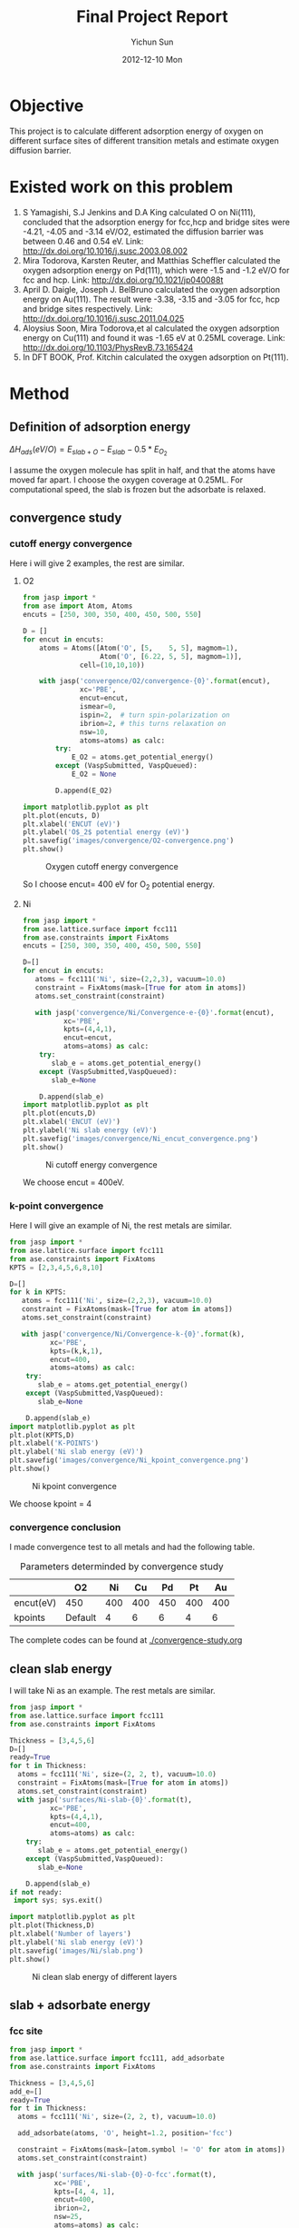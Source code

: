 #+TITLE:     Final Project Report
#+AUTHOR:    Yichun Sun
#+DATE:      2012-12-10 Mon

* Objective
This project is to calculate different adsorption energy of oxygen on different surface sites of different transition metals and estimate oxygen diffusion barrier.
* Existed work on this problem
1. S Yamagishi, S.J Jenkins and D.A King calculated O on Ni(111), concluded that the adsorption energy for fcc,hcp and bridge sites were -4.21, -4.05 and -3.14 eV/O2, estimated the diffusion barrier was between 0.46 and 0.54 eV.
   Link: http://dx.doi.org/10.1016/j.susc.2003.08.002
2. Mira Todorova, Karsten Reuter, and Matthias Scheffler calculated the oxygen adsorption energy on Pd(111), which were -1.5 and -1.2 eV/O for fcc and hcp.
   Link: http://dx.doi.org/10.1021/jp040088t
3. April D. Daigle, Joseph J. BelBruno calculated the oxygen adsorption energy on Au(111). The result were -3.38, -3.15 and -3.05 for fcc, hcp and bridge sites respectively.
   Link: http://dx.doi.org/10.1016/j.susc.2011.04.025
4. Aloysius Soon, Mira Todorova,et al calculated the oxygen adsorption energy on Cu(111) and found it was -1.65 eV at 0.25ML coverage.
   Link: http://dx.doi.org/10.1103/PhysRevB.73.165424
5. In DFT BOOK, Prof. Kitchin calculated the oxygen adsorption on Pt(111).
* Method
** Definition of adsorption energy

$\Delta H_{ads} (eV/O) = E_{slab+O} - E_{slab} - 0.5*E_{O_2}$

I assume the oxygen molecule has split in half, and that the atoms have moved far apart. I choose the oxygen coverage at 0.25ML. For computational speed, the slab is frozen but the adsorbate is relaxed.

** convergence study
*** cutoff energy convergence
Here i will give 2 examples, the rest are similar.
**** O2
#+BEGIN_SRC python
from jasp import *
from ase import Atom, Atoms
encuts = [250, 300, 350, 400, 450, 500, 550]

D = []
for encut in encuts:
    atoms = Atoms([Atom('O', [5,    5, 5], magmom=1),
                   Atom('O', [6.22, 5, 5], magmom=1)],
              cell=(10,10,10))

    with jasp('convergence/O2/convergence-{0}'.format(encut),
              xc='PBE',
              encut=encut,
              ismear=0,
              ispin=2,  # turn spin-polarization on
              ibrion=2, # this turns relaxation on
              nsw=10,
              atoms=atoms) as calc:
        try:
            E_O2 = atoms.get_potential_energy()
        except (VaspSubmitted, VaspQueued):
            E_O2 = None

        D.append(E_O2)

import matplotlib.pyplot as plt
plt.plot(encuts, D)
plt.xlabel('ENCUT (eV)')
plt.ylabel('O$_2$ potential energy (eV)')
plt.savefig('images/convergence/O2-convergence.png')
plt.show()
#+END_SRC

#+RESULTS:
: None
#+caption: Oxygen cutoff energy convergence
#+ATTR_LaTeX: placement=[H]
[[./images/convergence/O2-convergence.png]]

So I choose encut= 400 eV for O$_2$ potential energy.

**** Ni
#+BEGIN_SRC python
from jasp import *
from ase.lattice.surface import fcc111
from ase.constraints import FixAtoms
encuts = [250, 300, 350, 400, 450, 500, 550]

D=[]
for encut in encuts:
   atoms = fcc111('Ni', size=(2,2,3), vacuum=10.0)
   constraint = FixAtoms(mask=[True for atom in atoms])
   atoms.set_constraint(constraint)

   with jasp('convergence/Ni/Convergence-e-{0}'.format(encut),
          xc='PBE',
          kpts=(4,4,1),
          encut=encut,
          atoms=atoms) as calc:
    try:
       slab_e = atoms.get_potential_energy()
    except (VaspSubmitted,VaspQueued):
       slab_e=None

    D.append(slab_e)
import matplotlib.pyplot as plt
plt.plot(encuts,D)
plt.xlabel('ENCUT (eV)')
plt.ylabel('Ni slab energy (eV)')
plt.savefig('images/convergence/Ni_encut_convergence.png')
plt.show()
#+END_SRC

#+RESULTS:
: None
#+caption: Ni cutoff energy convergence
#+ATTR_LaTeX: placement=[H]
[[./images/convergence/Ni_encut_convergence.png]]

We choose encut = 400eV.

*** k-point convergence
Here I will give an example of Ni, the rest metals are similar.
#+BEGIN_SRC python
from jasp import *
from ase.lattice.surface import fcc111
from ase.constraints import FixAtoms
KPTS = [2,3,4,5,6,8,10]

D=[]
for k in KPTS:
   atoms = fcc111('Ni', size=(2,2,3), vacuum=10.0)
   constraint = FixAtoms(mask=[True for atom in atoms])
   atoms.set_constraint(constraint)

   with jasp('convergence/Ni/Convergence-k-{0}'.format(k),
          xc='PBE',
          kpts=(k,k,1),
          encut=400,
          atoms=atoms) as calc:
    try:
       slab_e = atoms.get_potential_energy()
    except (VaspSubmitted,VaspQueued):
       slab_e=None

    D.append(slab_e)
import matplotlib.pyplot as plt
plt.plot(KPTS,D)
plt.xlabel('K-POINTS')
plt.ylabel('Ni slab energy (eV)')
plt.savefig('images/convergence/Ni_kpoint_convergence.png')
plt.show()
#+END_SRC

#+RESULTS:
: None
#+caption: Ni kpoint convergence
#+ATTR_LaTeX: placement=[H]
[[./images/convergence/Ni_kpoint_convergence.png]]

We choose kpoint = 4


*** convergence conclusion
I made convergence test to all metals and had the following table.
#+caption: Parameters determinded by convergence study
#+ATTR_LaTeX: placement=[H]
|           | O2      |  Ni |  Cu |  Pd |  Pt |  Au |
|-----------+---------+-----+-----+-----+-----+-----|
| encut(eV) | 450     | 400 | 400 | 450 | 400 | 400 |
| kpoints   | Default |   4 |   6 |   6 |   4 |   6 |

The complete codes can be found at [[./convergence-study.org]]


** clean slab energy
I will take Ni as an example. The rest metals are similar.
#+BEGIN_SRC python
from jasp import *
from ase.lattice.surface import fcc111
from ase.constraints import FixAtoms

Thickness = [3,4,5,6]
D=[]
ready=True
for t in Thickness:
  atoms = fcc111('Ni', size=(2, 2, t), vacuum=10.0)
  constraint = FixAtoms(mask=[True for atom in atoms])
  atoms.set_constraint(constraint)
  with jasp('surfaces/Ni-slab-{0}'.format(t),
          xc='PBE',
          kpts=(4,4,1),
          encut=400,
          atoms=atoms) as calc:
    try:
       slab_e = atoms.get_potential_energy()
    except (VaspSubmitted,VaspQueued):
       slab_e=None

    D.append(slab_e)
if not ready:
 import sys; sys.exit()

import matplotlib.pyplot as plt
plt.plot(Thickness,D)
plt.xlabel('Number of layers')
plt.ylabel('Ni slab energy (eV)')
plt.savefig('images/Ni/slab.png')
plt.show()
#+END_SRC

#+RESULTS:
: None
#+caption: Ni clean slab energy of different layers
#+ATTR_LaTeX: placement=[H]
[[./images/Ni/slab.png]]

** slab + adsorbate energy
*** fcc site
#+BEGIN_SRC python
from jasp import *
from ase.lattice.surface import fcc111, add_adsorbate
from ase.constraints import FixAtoms

Thickness = [3,4,5,6]
add_e=[]
ready=True
for t in Thickness:
  atoms = fcc111('Ni', size=(2, 2, t), vacuum=10.0)

  add_adsorbate(atoms, 'O', height=1.2, position='fcc')

  constraint = FixAtoms(mask=[atom.symbol != 'O' for atom in atoms])
  atoms.set_constraint(constraint)

  with jasp('surfaces/Ni-slab-{0}-O-fcc'.format(t),
           xc='PBE',
           kpts=[4, 4, 1],
           encut=400,
           ibrion=2,
           nsw=25,
           atoms=atoms) as calc:
         try:
           calc.calculate()
           add_e.append(atoms.get_potential_energy())
         except (VaspSubmitted, VaspQueued):
           ready=False
if not ready:
 import sys; sys.exit()
import matplotlib.pyplot as plt
plt.plot(Thickness,add_e)
plt.xlabel('Layers of bulk')
plt.ylabel('Slab energy with addsorbate on (eV)')
plt.savefig('images/Ni/fcc-Slab-energy.png')
#+END_SRC

#+RESULTS:
: None
#+caption: Ni fcc slab energy
#+ATTR_LaTeX: placement=[H]
[[./images/Ni/fcc-Slab-energy.png]]
*** hcp site
#+BEGIN_SRC python
from jasp import *
from ase.lattice.surface import fcc111, add_adsorbate
from ase.constraints import FixAtoms

Thickness = [3,4,5,6]
add_e=[]
ready=True
for t in Thickness:
  atoms = fcc111('Ni', size=(2, 2, t), vacuum=10.0)

  add_adsorbate(atoms, 'O', height=1.2, position='hcp')

  constraint = FixAtoms(mask=[atom.symbol != 'O' for atom in atoms])
  atoms.set_constraint(constraint)

  with jasp('surfaces/Ni-slab-{0}-O-hcp'.format(t),
           xc='PBE',
           kpts=[4, 4, 1],
           encut=400,
           ibrion=2,
           nsw=25,
           atoms=atoms) as calc:
         try:
           add_e.append(atoms.get_potential_energy())
         except (VaspSubmitted, VaspQueued):
           ready=False
if not ready:
 import sys; sys.exit()
import matplotlib.pyplot as plt
plt.plot(Thickness,add_e)
plt.xlabel('Layers of bulk')
plt.ylabel('Slab energy with addsorbate on (eV)')
plt.savefig('images/Ni/hcp-Slab-energy.png')
#+END_SRC

#+RESULTS:
: None
#+caption: Ni hcp slab energy
#+ATTR_LaTeX: placement=[H]
[[./images/Ni/hcp-Slab-energy.png]]
*** bridge site
#+BEGIN_SRC python
from jasp import *
from ase.lattice.surface import fcc111, add_adsorbate
from ase.constraints import FixAtoms,FixScaled

Thickness = [3,4,5,6]
add_e=[]
ready=True
for t in Thickness:
  atoms = fcc111('Ni', size=(2, 2, t), vacuum=10.0)

  add_adsorbate(atoms, 'O', height=1.2, position='bridge')

  constraint1 = FixAtoms(mask=[atom.symbol != 'O' for atom in atoms])

  constraint2 = FixScaled(atoms.get_cell(),12 , [True, True, False])
  atoms.set_constraint([constraint1,constraint2])

  with jasp('surfaces/Ni-slab-{0}-O-bridge'.format(t),
           xc='PBE',
           kpts=[4, 4, 1],
           encut=400,
           ibrion=2,
           nsw=25,
           atoms=atoms) as calc:
         try:
           add_e.append(atoms.get_potential_energy())
         except (VaspSubmitted, VaspQueued):
           ready=False
if not ready:
 import sys; sys.exit()

import matplotlib.pyplot as plt
plt.plot(Thickness,add_e)
plt.xlabel('Layers of bulk')
plt.ylabel('Slab energy with addsorbate on (eV)')
plt.savefig('images/Ni/bridge-Slab-energy.png')
#+END_SRC
: None
#+caption: Ni bridge slab energy
#+ATTR_LaTeX: placement=[H]
[[./images/Ni/bridge-Slab-energy.png]]

The complete codes for all metals can be found at [[./adsorption.org]]
** adsorption energy
Here I will take adsortion energy on fcc site of Ni as an example.
#+BEGIN_SRC python
from jasp import *
import matplotlib.pyplot as plt
Thickness = [3,4,5,6]
Hads_fcc=[]
for t in Thickness:
 with jasp('surfaces/Ni-slab-{0}-O-fcc'.format(t)) as calc:
      atoms = calc.get_atoms()
      e_slab_o_fcc = atoms.get_potential_energy()

 with jasp('surfaces/Ni-slab-{0}'.format(t)) as calc:
      atoms = calc.get_atoms()
      e_slab = atoms.get_potential_energy()

 with jasp('convergence/O2/convergence-400') as calc:
      atoms = calc.get_atoms()
      e_O2 = atoms.get_potential_energy()

 Hads_fcc.append(e_slab_o_fcc - e_slab - 0.5*e_O2)

plt.plot(Thickness,Hads_fcc)
plt.xlabel('Number of layers')
plt.ylabel('Absorption energy of O2 on Ni (eV)')
plt.savefig('images/Ni/fcc-adsorption.png')
plt.show()
#+END_SRC

#+RESULTS:
: None
#+caption: Ni fcc adsorption energy
#+ATTR_LaTeX: placement=[H]
[[./images/Ni/fcc-adsorption.png]]

The complete codes for all metals can be found at [[./Analysis.org]]

* Result and discussion
#+BEGIN_SRC python
from jasp import *
import matplotlib.pyplot as plt
Thickness = [3,5,6]
elements=['Ni','Cu','Pt','Pd','Au']
plt.figure()

for e in elements:
 for t in Thickness:
  with jasp('surfaces/{1}-slab-{0}-O-fcc'.format(t,e)) as calc:
       atoms = calc.get_atoms()
       e_slab_o_fcc = atoms.get_potential_energy()

  with jasp('surfaces/{1}-slab-{0}-O-hcp'.format(t,e)) as calc:
       atoms = calc.get_atoms()
       e_slab_o_hcp = atoms.get_potential_energy()

  with jasp('surfaces/{1}-slab-{0}-O-bridge'.format(t,e)) as calc:
       atoms = calc.get_atoms()
       e_slab_o_bridge = atoms.get_potential_energy()

  with jasp('surfaces/{1}-slab-{0}'.format(t,e)) as calc:
       atoms = calc.get_atoms()
       e_slab = atoms.get_potential_energy()

  with jasp('convergence/O2/convergence-400') as calc:
       atoms = calc.get_atoms()
       e_O2 = atoms.get_potential_energy()

  Hads_fcc=e_slab_o_fcc - e_slab - 0.5*e_O2
  Hads_hcp=e_slab_o_hcp - e_slab - 0.5*e_O2
  Hads_bridge=e_slab_o_bridge - e_slab - 0.5*e_O2
  layer=[t,t,t]
  barrier=[Hads_fcc,Hads_bridge,Hads_hcp]
  print 'The fcc adsorption energy on {0} of {1} layers in {2:1.3f} eV'.format(e,t,Hads_fcc)
  print 'The hcp adsorption energy on {0} of {1} layers in {2:1.3f} eV'.format(e,t,Hads_hcp)
  print 'The bridge adsorption energy on {0} of {1} layers in {2:1.3f} eV'.format(e,t,Hads_bridge)
  plt.plot(layer,barrier,linestyle='none',marker='^')

plt.legend(elements,numpoints=1)
plt.xlim(2,7)
plt.xlabel('Number of layers')
plt.ylabel('Absorption energy of O2 on metals (eV)')

plt.savefig('images/result.png')

plt.show()

#+END_SRC

#+RESULTS:
: None
#+caption: Adsorption energy of O on different metals of different layers
#+ATTR_LaTeX: placement=[H]
[[./images/result.png]]

#+begin_example
The fcc adsorption energy on Ni of 3 layers in -2.524 eV
The hcp adsorption energy on Ni of 3 layers in -2.417 eV
The bridge adsorption energy on Ni of 3 layers in -1.982 eV
The fcc adsorption energy on Ni of 5 layers in -2.462 eV
The hcp adsorption energy on Ni of 5 layers in -2.367 eV
The bridge adsorption energy on Ni of 5 layers in -1.895 eV
The fcc adsorption energy on Ni of 6 layers in -2.489 eV
The hcp adsorption energy on Ni of 6 layers in -2.380 eV
The bridge adsorption energy on Ni of 6 layers in -1.909 eV
The fcc adsorption energy on Cu of 3 layers in -1.479 eV
The hcp adsorption energy on Cu of 3 layers in -1.397 eV
The bridge adsorption energy on Cu of 3 layers in -1.048 eV
The fcc adsorption energy on Cu of 5 layers in -1.475 eV
The hcp adsorption energy on Cu of 5 layers in -1.385 eV
The bridge adsorption energy on Cu of 5 layers in -1.040 eV
The fcc adsorption energy on Cu of 6 layers in -1.510 eV
The hcp adsorption energy on Cu of 6 layers in -1.421 eV
The bridge adsorption energy on Cu of 6 layers in -1.083 eV
The fcc adsorption energy on Pt of 3 layers in -1.009 eV
The hcp adsorption energy on Pt of 3 layers in -0.574 eV
The bridge adsorption energy on Pt of 3 layers in -0.461 eV
The fcc adsorption energy on Pt of 5 layers in -0.912 eV
The hcp adsorption energy on Pt of 5 layers in -0.580 eV
The bridge adsorption energy on Pt of 5 layers in -0.923 eV
The fcc adsorption energy on Pt of 6 layers in -0.892 eV
The hcp adsorption energy on Pt of 6 layers in -0.554 eV
The bridge adsorption energy on Pt of 6 layers in -0.892 eV
The fcc adsorption energy on Pd of 3 layers in -1.155 eV
The hcp adsorption energy on Pd of 3 layers in -0.966 eV
The bridge adsorption energy on Pd of 3 layers in -0.717 eV
The fcc adsorption energy on Pd of 5 layers in -1.075 eV
The hcp adsorption energy on Pd of 5 layers in -0.929 eV
The bridge adsorption energy on Pd of 5 layers in -0.619 eV
The fcc adsorption energy on Pd of 6 layers in -1.115 eV
The hcp adsorption energy on Pd of 6 layers in -0.947 eV
The bridge adsorption energy on Pd of 6 layers in -0.642 eV
The fcc adsorption energy on Au of 3 layers in 0.359 eV
The hcp adsorption energy on Au of 3 layers in 0.487 eV
The bridge adsorption energy on Au of 3 layers in 0.662 eV
The fcc adsorption energy on Au of 5 layers in 0.365 eV
The hcp adsorption energy on Au of 5 layers in 0.517 eV
The bridge adsorption energy on Au of 5 layers in 0.666 eV
The fcc adsorption energy on Au of 6 layers in 0.338 eV
The hcp adsorption energy on Au of 6 layers in 0.490 eV
The bridge adsorption energy on Au of 6 layers in 0.632 eV
#+end_example

According to the low computational speed on layer 4(the reason is unknown), we will take layers 3,5,6 into consideration.It will not largely influence the conclusion. From the figure, we can see all adsorption energies are in the range of -3.0 eV and 1.0 eV. Most of them lie between -0.5 eV and -1.5 eV. Except for this, these data look like a mess. So I rearrange these data in a more understandable way.

#+BEGIN_SRC python
from jasp import *
import matplotlib.pyplot as plt
Thickness = [3,5,6]
elements=['Ni','Cu','Pt','Pd','Au']
for t in Thickness:
 plt.figure()
 for e in elements:
  with jasp('surfaces/{1}-slab-{0}-O-fcc'.format(t,e)) as calc:
       atoms = calc.get_atoms()
       e_slab_o_fcc = atoms.get_potential_energy()

  with jasp('surfaces/{1}-slab-{0}-O-hcp'.format(t,e)) as calc:
       atoms = calc.get_atoms()
       e_slab_o_hcp = atoms.get_potential_energy()

  with jasp('surfaces/{1}-slab-{0}-O-bridge'.format(t,e)) as calc:
       atoms = calc.get_atoms()
       e_slab_o_bridge = atoms.get_potential_energy()

  with jasp('surfaces/{1}-slab-{0}'.format(t,e)) as calc:
       atoms = calc.get_atoms()
       e_slab = atoms.get_potential_energy()

  with jasp('convergence/O2/convergence-400') as calc:
       atoms = calc.get_atoms()
       e_O2 = atoms.get_potential_energy()

  Hads_fcc=e_slab_o_fcc - e_slab - 0.5*e_O2
  Hads_hcp=e_slab_o_hcp - e_slab - 0.5*e_O2
  Hads_bridge=e_slab_o_bridge - e_slab - 0.5*e_O2
  x=[1,2,3]
  barrier=[Hads_fcc,Hads_bridge,Hads_hcp]
  print 'Energy barrier of {0} of {1} layers from fcc to hcp is {2:1.3f} eV, from hcp to fcc is {3:1.3f} eV\n'.
#format(e,t,Hads_bridge-Hads_fcc,Hads_bridge-Hads_hcp)
  plt.plot(x,barrier)

 plt.xlabel('Displacement of O')
 plt.ylabel('Absorption energy of O2 on metals (eV)')
 plt.title('Barrier on {0} layers of different metals'.format(t))
 plt.legend(elements)
 plt.savefig('images/barrier-{0}.png'.format(t))


#+END_SRC

#+RESULTS:
Energy barrier of Ni of 3 layers from fcc to hcp is 0.542 eV, from hcp to fcc is 0.435 eV

Energy barrier of Cu of 3 layers from fcc to hcp is 0.431 eV, from hcp to fcc is 0.350 eV

Energy barrier of Pt of 3 layers from fcc to hcp is 0.548 eV, from hcp to fcc is 0.113 eV

Energy barrier of Pd of 3 layers from fcc to hcp is 0.438 eV, from hcp to fcc is 0.250 eV

Energy barrier of Au of 3 layers from fcc to hcp is 0.303 eV, from hcp to fcc is 0.175 eV

Energy barrier of Ni of 5 layers from fcc to hcp is 0.567 eV, from hcp to fcc is 0.472 eV

Energy barrier of Cu of 5 layers from fcc to hcp is 0.436 eV, from hcp to fcc is 0.346 eV

Energy barrier of Pt of 5 layers from fcc to hcp is -0.011 eV, from hcp to fcc is -0.343 eV

Energy barrier of Pd of 5 layers from fcc to hcp is 0.456 eV, from hcp to fcc is 0.310 eV

Energy barrier of Au of 5 layers from fcc to hcp is 0.300 eV, from hcp to fcc is 0.149 eV

Energy barrier of Ni of 6 layers from fcc to hcp is 0.580 eV, from hcp to fcc is 0.472 eV

Energy barrier of Cu of 6 layers from fcc to hcp is 0.427 eV, from hcp to fcc is 0.337 eV

Energy barrier of Pt of 6 layers from fcc to hcp is -0.000 eV, from hcp to fcc is -0.338 eV

Energy barrier of Pd of 6 layers from fcc to hcp is 0.474 eV, from hcp to fcc is 0.305 eV

Energy barrier of Au of 6 layers from fcc to hcp is 0.294 eV, from hcp to fcc is 0.142 eV

#+caption: Energy barriers of 3-layered metals
#+ATTR_LaTeX: placement=[H]
[[./images/barrier-3.png]]

#+caption: Energy barriers of 5-layered metals
#+ATTR_LaTeX: placement=[H]
[[./images/barrier-5.png]]

#+caption: Energy barriers of 6-layered metals
#+ATTR_LaTeX: placement=[H]
[[./images/barrier-6.png]]

Interestingly, the barrier on Pt of 5 and 6 layers are totally different from 3 layer one. So I decided to put Pt aside for later analysis. Here I estimate the energy barrier of the rest metals of 3,5,6 layers.

#+caption: Energy barrier from fcc to hcp
#+ATTR_LaTeX: placement=[H]
| Number of layers |     3 |     5 |     6 |
|------------------+-------+-------+-------|
| Ni (eV)          | 0.542 | 0.567 | 0.580 |
| Cu (eV)          | 0.431 | 0.436 | 0.427 |
| Pd (eV)          | 0.438 | 0.456 | 0.474 |
| Au (eV)          | 0.303 | 0.300 | 0.294 |

#+caption: Energy barrier from hcp to fcc
#+ATTR_LaTeX: placement=[H]
| Number of layers |     3 |     5 |     6 |
|------------------+-------+-------+-------|
| Ni (eV)          | 0.435 | 0.472 | 0.472 |
| Cu (eV)          | 0.350 | 0.346 | 0.337 |
| Pd (eV)          | 0.250 | 0.310 | 0.305 |
| Au (eV)          | 0.175 | 0.149 | 0.142 |


From Table 2 and 3, we can see that the energy barrier from hcp to fcc is lower than that from fcc to hcp. It indicates that fcc site is the most stable site on surfaces of transition metals. Moreover, the barrier of Au lower than other metals. It implies that oxygen on Au surface will diffuse more freely than on other metal surfaces. This point explains why gold sometimes has more catalytic activity than other metal oxides.


* Conclusion
This project primarily has achieved the intial objective. In this project, I calculated the adsorption energies on five metals and estimated the diffusion barriers. The result shows that different adsorption energies, most of which are located  between -0.5 eV and -1.5 eV. For the diffusion barrier estimate, I find oxygen has the least resistance when diffusing on gold surface.
** Limitation
Here, when I found Pt's abnormal result, I checked the codes were right, comparing it to other metals. Then I checked the geometry of different sites on Pt.

#+caption: Bridge site of 3-layered Pt
#+ATTR_LaTeX: width=203bp,placement=[H]
[[./images/geometry/Pt-O-bridge-3.png]]

#+caption: Bridge site of 4-layered Pt
#+ATTR_LaTeX: width=203bp,placement=[H]
[[./images/geometry/Pt-O-bridge-4.png]]

#+caption: Bridge site of 5-layered Pt
#+ATTR_LaTeX: width=203bp,placement=[H]
[[./images/geometry/Pt-O-bridge-5.png]]

#+caption: Bridge site of 6-layered Pt
#+ATTR_LaTeX: width=203bp,placement=[H]
[[./images/geometry/Pt-O-bridge-6.png]]

I found 3-layered Pt has a correct bridge site while the 4,5,6-layered all have fcc sites. This makes no sense and I still cannot find the bug.
** Future work
1. Because of the low computational speed, the 4-layered calculations are still running. So if this project add 4-layered data, it will be more complete and systematic.
2. When calculating the energy barrier, the method I used was a simple estimate. A more scientific approach is climbing NEB method. Thus, if this project is given more time, the climbing NEB method should be used in the calculation of energy barriers.

